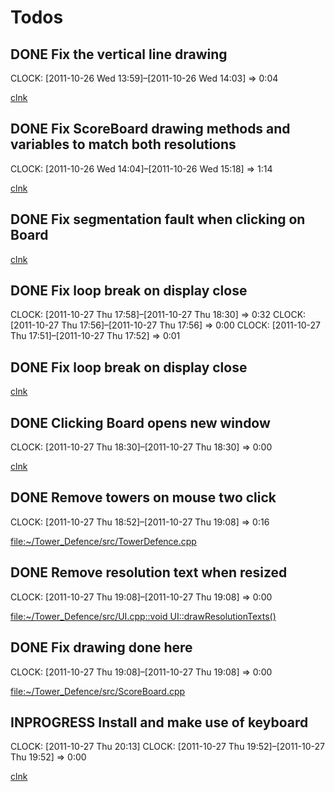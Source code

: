 #+STARTUP: showall


* Todos

** DONE Fix the vertical line drawing
   CLOCK: [2011-10-26 Wed 13:59]--[2011-10-26 Wed 14:03] =>  0:04

  [[file:~/Tower_Defence/src/Board.cpp::/al_draw_line%5B%20\t%5D*(%5B%20\t%5D*highResVPos%5B%20\t%5D*,%5B%20\t%5D*0%5B%20\t%5D*,%5B%20\t%5D*highResBoardHeight_%5B%20\t%5D*,%5B%20\t%5D*highResVPos%5B%20\t%5D*,%5B%20\t%5D*gridColor_%5B%20\t%5D*,%5B%20\t%5D*2%5B%20\t%5D*)%5B%20\t%5D*%3B#1/][clnk]]


  
** DONE Fix ScoreBoard drawing methods and variables to match both resolutions
   CLOCK: [2011-10-26 Wed 14:04]--[2011-10-26 Wed 15:18] =>  1:14
  
  [[file:~/Tower_Defence/src/ScoreBoard.cpp::/ScoreBoard%5B%20\t%5D*::%5B%20\t%5D*ScoreBoard%5B%20\t%5D*(%5B%20\t%5D*)%5B%20\t%5D*:%5B%20\t%5D*buttonSize_%5B%20\t%5D*(%5B%20\t%5D*32%5B%20\t%5D*)%5B%20\t%5D*,%5B%20\t%5D*scoreBoardWidth_%5B%20\t%5D*(%5B%20\t%5D*1280%5B%20\t%5D*)%5B%20\t%5D*,%5B%20\t%5D*scoreBoardHeight_%5B%20\t%5D*(%5B%20\t%5D*80%5B%20\t%5D*)%5B%20\t%5D*,%5B%20\t%5D*topLinePosition_%5B%20\t%5D*(%5B%20\t%5D*640%5B%20\t%5D*)%5B%20\t%5D*,%5B%20\t%5D*Score_%5B%20\t%5D*(%5B%20\t%5D*100%5B%20\t%5D*)%5B%20\t%5D*,%5B%20\t%5D*healthPoints_%5B%20\t%5D*(%5B%20\t%5D*100%5B%20\t%5D*)%5B%20\t%5D*,%5B%20\t%5D*Money_%5B%20\t%5D*(%5B%20\t%5D*100%5B%20\t%5D*)%5B%20\t%5D*,%5B%20\t%5D*towerButtonActive_%5B%20\t%5D*(%5B%20\t%5D*false%5B%20\t%5D*)#1/][clnk]]



** DONE Fix segmentation fault when clicking on Board
   
  [[file:~/Tower_Defence/src/TowerDefence.cpp::/if%5B%20\t%5D*(%5B%20\t%5D*menuDisplay%5B%20\t%5D*!%3D%5B%20\t%5D*NULL%5B%20\t%5D*)%5B%20\t%5D*al_destroy_display%5B%20\t%5D*(%5B%20\t%5D*menuDisplay%5B%20\t%5D*)%5B%20\t%5D*%3B#1/][clnk]]



** DONE Fix loop break on display close
   CLOSED: [2011-10-27 Thu 18:30]
   CLOCK: [2011-10-27 Thu 17:58]--[2011-10-27 Thu 18:30] =>  0:32
   CLOCK: [2011-10-27 Thu 17:56]--[2011-10-27 Thu 17:56] =>  0:00
   CLOCK: [2011-10-27 Thu 17:51]--[2011-10-27 Thu 17:52] =>  0:01
     


** DONE Fix loop break on display close
   CLOSED: [2011-10-27 Thu 18:47]


  
  [[file:~/Tower_Defence/src/TowerDefence.cpp::/al_get_mouse_state%5B%20\t%5D*(%5B%20\t%5D*&%5B%20\t%5D*mouseState%5B%20\t%5D*)%5B%20\t%5D*%3B#1/][clnk]]




** DONE Clicking Board opens new window
   CLOSED: [2011-10-27 Thu 18:30]
   CLOCK: [2011-10-27 Thu 18:30]--[2011-10-27 Thu 18:30] =>  0:00
  
  
  [[file:~/Tower_Defence/src/TowerDefence.cpp::/if%5B%20\t%5D*(%5B%20\t%5D*menuDisplay%5B%20\t%5D*!%3D%5B%20\t%5D*NULL%5B%20\t%5D*)#2/][clnk]]
** DONE Remove towers on mouse two click
   CLOSED: [2011-10-27 Thu 19:08]
   CLOCK: [2011-10-27 Thu 18:52]--[2011-10-27 Thu 19:08] =>  0:16
  
  [[file:~/Tower_Defence/src/TowerDefence.cpp]]
** DONE Remove resolution text when resized
   CLOSED: [2011-10-27 Thu 19:08]
   CLOCK: [2011-10-27 Thu 19:08]--[2011-10-27 Thu 19:08] =>  0:00
  
  [[file:~/Tower_Defence/src/UI.cpp::void%20UI::drawResolutionTexts()][file:~/Tower_Defence/src/UI.cpp::void UI::drawResolutionTexts()]]
** DONE Fix drawing done here
   CLOSED: [2011-10-27 Thu 19:08]
   CLOCK: [2011-10-27 Thu 19:08]--[2011-10-27 Thu 19:08] =>  0:00
  
  [[file:~/Tower_Defence/src/ScoreBoard.cpp]]
** INPROGRESS Install and make use of keyboard
   CLOCK: [2011-10-27 Thu 20:13]
   CLOCK: [2011-10-27 Thu 19:52]--[2011-10-27 Thu 19:52] =>  0:00
  
  [[file:~/Tower_Defence/src/TowerDefence.cpp::/#include%5B%20\t%5D*<%5B%20\t%5D*UI%5B%20\t%5D*\.%5B%20\t%5D*hpp%5B%20\t%5D*>#1/][clnk]]
